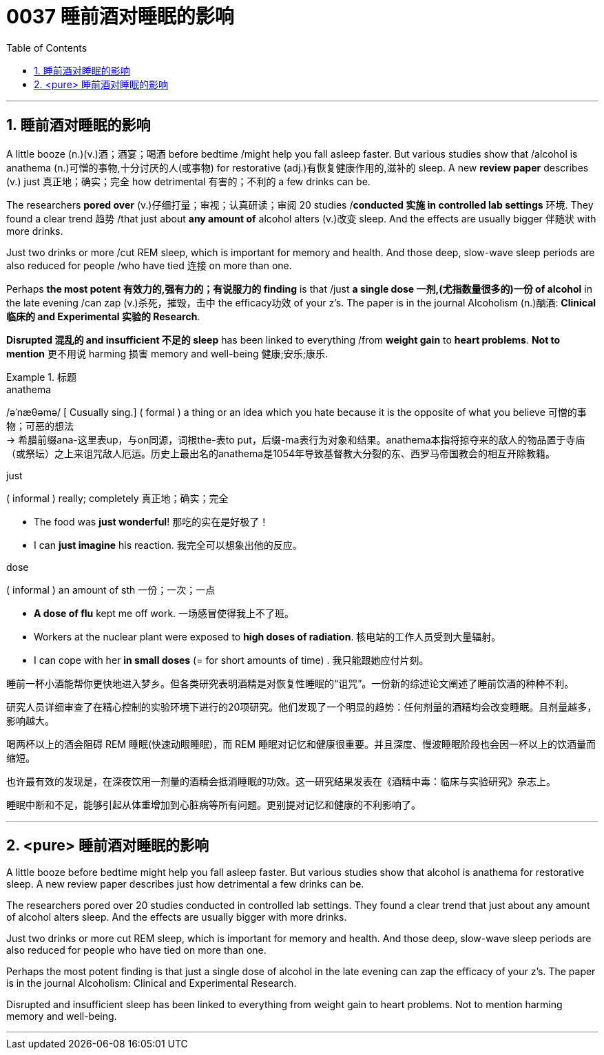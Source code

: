 
= 0037 睡前酒对睡眠的影响
:toc: left
:toclevels: 3
:sectnums:

'''

== 睡前酒对睡眠的影响

A little booze (n.)(v.)酒；酒宴；喝酒 before bedtime /might help you fall asleep faster. But various studies show that /alcohol is anathema (n.)可憎的事物,十分讨厌的人(或事物) for restorative (adj.)有恢复健康作用的,滋补的 sleep. A new *review paper* describes (v.) just 真正地；确实；完全 how detrimental 有害的；不利的 a few drinks can be.

The researchers *pored over* (v.)仔细打量；审视；认真研读；审阅 20 studies /*conducted 实施 in controlled lab settings* 环境. They found a clear trend 趋势 /that just about *any amount of* alcohol alters (v.)改变 sleep. And the effects are usually bigger 伴随状 with more drinks.

Just two drinks or more /cut REM sleep, which is important for memory and health. And those deep, slow-wave sleep periods are also reduced for people /who have tied 连接 on more than one.

Perhaps *the most potent 有效力的,强有力的；有说服力的 finding* is that /just *a single dose 一剂,(尤指数量很多的)一份 of alcohol* in the late evening /can zap (v.)杀死，摧毁，击中 the efficacy功效 of your z's. The paper is in the journal Alcoholism (n.)酗酒: *Clinical 临床的 and Experimental 实验的 Research*.

*Disrupted 混乱的 and insufficient 不足的 sleep* has been linked to everything /from *weight gain* to *heart problems*. **Not to mention** 更不用说 harming 损害 memory and well-being 健康;安乐;康乐.

.标题
====
.anathema
/əˈnæθəmə/ [ Cusually sing.] ( formal ) a thing or an idea which you hate because it is the opposite of what you believe 可憎的事物；可恶的想法 +
-> 希腊前缀ana-这里表up，与on同源，词根the-表to put，后缀-ma表行为对象和结果。anathema本指将掠夺来的敌人的物品置于寺庙（或祭坛）之上来诅咒敌人厄运。历史上最出名的anathema是1054年导致基督教大分裂的东、西罗马帝国教会的相互开除教籍。


.just
( informal ) really; completely 真正地；确实；完全

- The food was *just wonderful*! 那吃的实在是好极了！
- I can *just imagine* his reaction. 我完全可以想象出他的反应。


.dose
( informal ) an amount of sth 一份；一次；一点

- *A dose of flu* kept me off work. 一场感冒使得我上不了班。
- Workers at the nuclear plant were exposed to *high doses of radiation*. 核电站的工作人员受到大量辐射。
- I can cope with her *in small doses* (= for short amounts of time) . 我只能跟她应付片刻。



睡前一杯小酒能帮你更快地进入梦乡。但各类研究表明酒精是对恢复性睡眠的“诅咒”。一份新的综述论文阐述了睡前饮酒的种种不利。

研究人员详细审查了在精心控制的实验环境下进行的20项研究。他们发现了一个明显的趋势：任何剂量的酒精均会改变睡眠。且剂量越多，影响越大。

喝两杯以上的酒会阻碍 REM 睡眠(快速动眼睡眠)，而 REM 睡眠对记忆和健康很重要。并且深度、慢波睡眠阶段也会因一杯以上的饮酒量而缩短。

也许最有效的发现是，在深夜饮用一剂量的酒精会抵消睡眠的功效。这一研究结果发表在《酒精中毒：临床与实验研究》杂志上。

睡眠中断和不足，能够引起从体重增加到心脏病等所有问题。更别提对记忆和健康的不利影响了。

====

'''

== <pure> 睡前酒对睡眠的影响

A little booze before bedtime might help you fall asleep faster. But various studies show that alcohol is anathema for restorative sleep. A new review paper describes just  how detrimental a few drinks can be.

The researchers pored over 20 studies conducted in controlled lab settings. They found a clear trend that just about any amount of alcohol alters sleep. And the effects are usually bigger with more drinks.

Just two drinks or more cut REM sleep, which is important for memory and health. And those deep, slow-wave sleep periods are also reduced for people who have tied on more than one.

Perhaps the most potent finding is that just a single dose of alcohol in the late evening can zap the efficacy of your z's. The paper is in the journal Alcoholism: Clinical and Experimental Research.

Disrupted and insufficient sleep has been linked to everything from weight gain to heart problems. Not to mention harming memory and well-being.


'''

